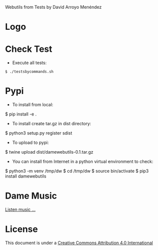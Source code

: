 
Webutils from Tests by David Arroyo Menéndez

* Logo
[[https://upload.wikimedia.org/wikipedia/commons/thumb/6/63/Seller_of_eggs.jpg/320px-Seller_of_eggs.jpg][file:https://upload.wikimedia.org/wikipedia/commons/thumb/6/63/Seller_of_eggs.jpg/320px-Seller_of_eggs.jpg]]

* Check Test
+ Execute all tests:
#+BEGIN_SRC
$ ./testsbycommands.sh
#+END_SRC

* Pypi
+ To install from local:
$ pip install -e .

+ To install create tar.gz in dist directory:
$ python3 setup.py register sdist

+ To upload to pypi:
$ twine upload dist/damewebutils-0.1.tar.gz

+ You can install from Internet in a python virtual environment to check:
$ python3 -m venv /tmp/dw
$ cd /tmp/dw
$ source bin/activate
$ pip3 install damewebutils
* Dame Music

[[https://www.youtube.com/playlist?list=PLeobXV-Yyn-LvQydcnr46ZkGh1V6tDGEk][Listen music ...]]

* License
This document is under a [[http://creativecommons.org/licenses/by/4.0/deed][Creative Commons Attribution 4.0 International]]

[[http://creativecommons.org/licenses/by/4.0/deed][file:http://i.creativecommons.org/l/by/3.0/80x15.png]]
